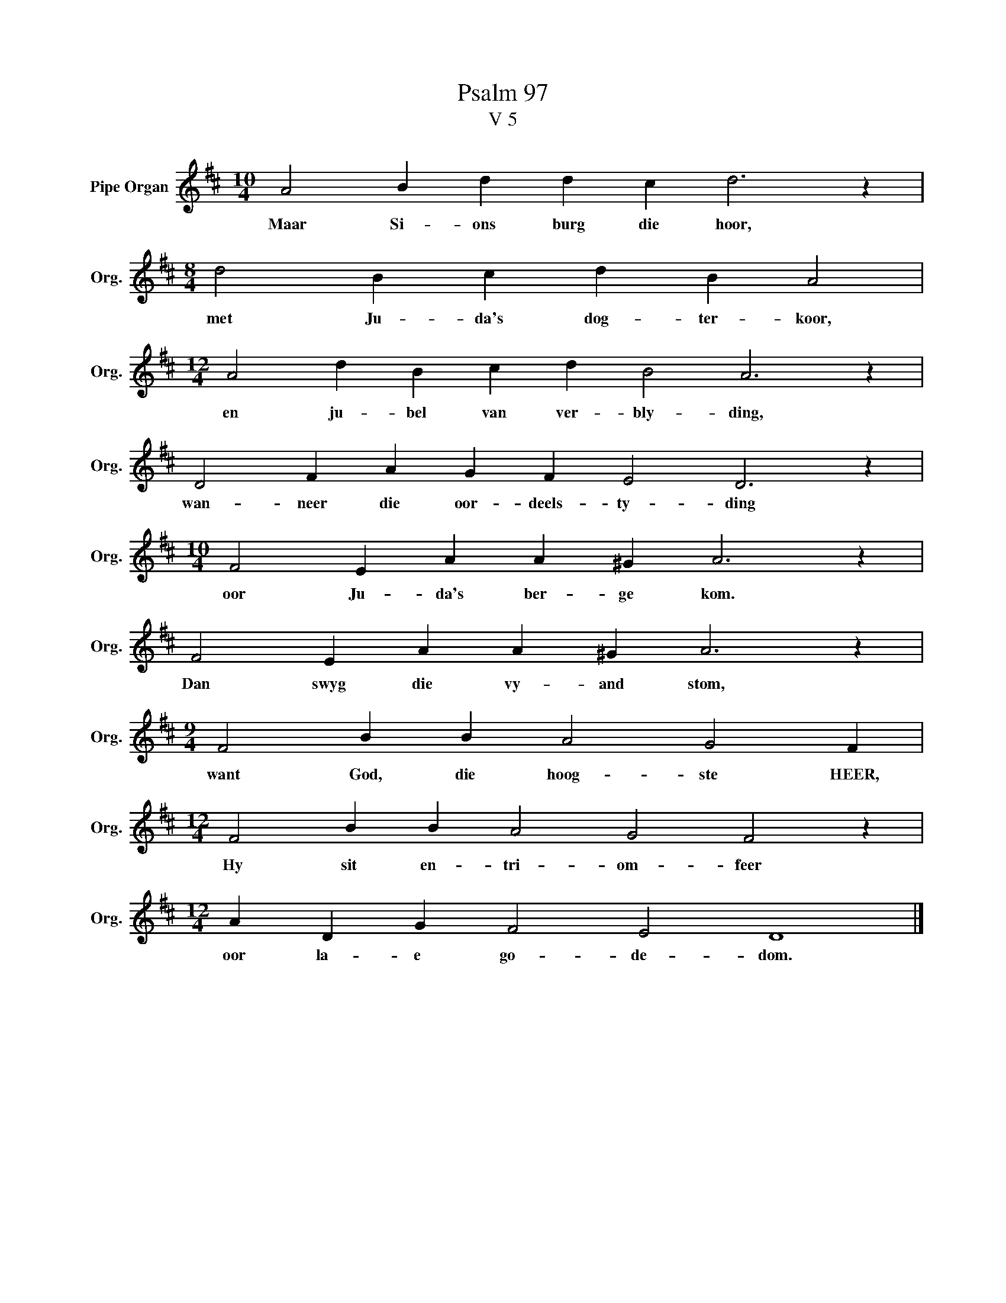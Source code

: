 X:1
T:Psalm 97
T:V 5
L:1/4
M:10/4
I:linebreak $
K:D
V:1 treble nm="Pipe Organ" snm="Org."
V:1
 A2 B d d c d3 z |$[M:8/4] d2 B c d B A2 |$[M:12/4] A2 d B c d B2 A3 z |$ D2 F A G F E2 D3 z |$ %4
w: Maar Si- ons burg die hoor,|met Ju- da's dog- ter- koor,|en ju- bel van ver- bly- ding,|wan- neer die oor- deels- ty- ding|
[M:10/4] F2 E A A ^G A3 z |$ F2 E A A ^G A3 z |$[M:9/4] F2 B B A2 G2 F |$ %7
w: oor Ju- da's ber- ge kom.|Dan swyg die vy- and stom,|want God, die hoog- ste HEER,|
[M:12/4] F2 B B A2 G2 F2 z |$[M:12/4] A D G F2 E2 D4 |] %9
w: Hy sit en- tri- om- feer|oor la- e go- de- dom.|

